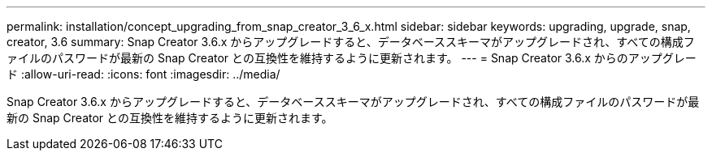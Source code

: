 ---
permalink: installation/concept_upgrading_from_snap_creator_3_6_x.html 
sidebar: sidebar 
keywords: upgrading, upgrade, snap, creator, 3.6 
summary: Snap Creator 3.6.x からアップグレードすると、データベーススキーマがアップグレードされ、すべての構成ファイルのパスワードが最新の Snap Creator との互換性を維持するように更新されます。 
---
= Snap Creator 3.6.x からのアップグレード
:allow-uri-read: 
:icons: font
:imagesdir: ../media/


[role="lead"]
Snap Creator 3.6.x からアップグレードすると、データベーススキーマがアップグレードされ、すべての構成ファイルのパスワードが最新の Snap Creator との互換性を維持するように更新されます。
